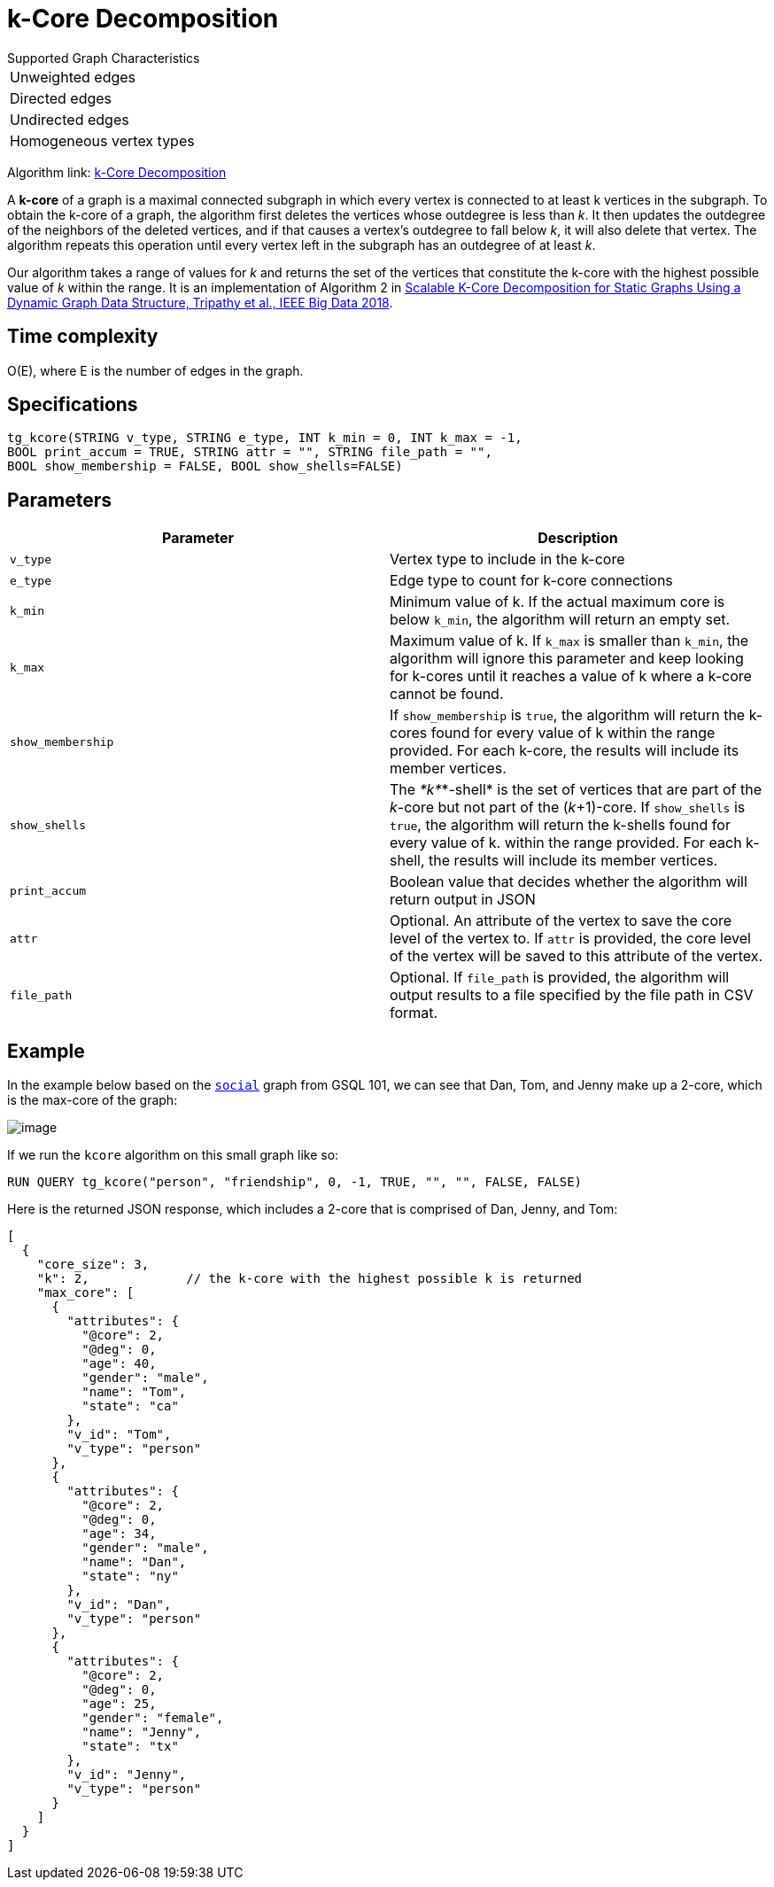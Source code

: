 = k-Core Decomposition

.Supported Graph Characteristics
****
[cols='1']
|===
^|Unweighted edges
^|Directed edges
^|Undirected edges
^|Homogeneous vertex types
|===

Algorithm link: link:https://github.com/tigergraph/gsql-graph-algorithms/tree/master/algorithms/Community/k_core[k-Core Decomposition]

****

A *k-core* of a graph is a maximal connected subgraph in which every vertex is connected to at least k vertices in the subgraph. To obtain the k-core of a graph, the algorithm first deletes the vertices whose outdegree is less than _k_. It then updates the outdegree of the neighbors of the deleted vertices, and if that causes a vertex's outdegree to fall below _k_, it will also delete that vertex. The algorithm repeats this operation until every vertex left in the subgraph has an outdegree of at least _k_.

Our algorithm takes a range of values for _k_ and returns the set of the vertices that constitute the k-core with the highest possible value of _k_ within the range. It is an implementation of Algorithm 2 in https://ieeexplore.ieee.org/document/8622056[Scalable K-Core Decomposition for Static Graphs Using a Dynamic Graph Data Structure, Tripathy et al., IEEE Big Data 2018].

== Time complexity

O(E), where E is the number of edges in the graph.

== Specifications

[source,gsql]
----
tg_kcore(STRING v_type, STRING e_type, INT k_min = 0, INT k_max = -1,
BOOL print_accum = TRUE, STRING attr = "", STRING file_path = "",
BOOL show_membership = FALSE, BOOL show_shells=FALSE)
----

== Parameters

|===
| Parameter | Description

| `v_type`
| Vertex type to include in the k-core

| `e_type`
| Edge type to count for k-core connections

| `k_min`
| Minimum value of k. If the actual maximum core is below `k_min`, the algorithm will return an empty set.

| `k_max`
| Maximum value of k. If `k_max` is smaller than `k_min`, the algorithm will ignore this parameter and keep looking for k-cores until it reaches a value of k where a k-core cannot be found.

| `show_membership`
| If `show_membership` is `true`, the algorithm will return the k-cores found for every value of k within the range provided. For each k-core, the results will include its member vertices.

| `show_shells`
| The _*k*_*-shell* is the set of vertices that are part of the _k_-core but not part of the (_k_+1)-core. If `show_shells` is `true`, the algorithm will return the k-shells found for every value of k. within the range provided. For each k-shell, the results will include its member vertices.

| `print_accum`
| Boolean value that decides whether the algorithm will return output in JSON

| `attr`
| Optional. An attribute of the vertex to save the core level of the vertex to. If `attr` is provided, the core level of the vertex will be saved to this attribute of the vertex.

| `file_path`
| Optional. If `file_path` is provided, the algorithm will output results to a file specified by the file path in CSV format.
|===

== Example

In the example below based on the https://docs.tigergraph.com/start/gsql-101/get-set#GSQL101-DataSet[`social`] graph from GSQL 101, we can see that Dan, Tom, and Jenny make up a 2-core, which is the max-core of the graph:

image::image.png[]

If we run the `kcore` algorithm on this small graph like so:

[source,gsql]
----
RUN QUERY tg_kcore("person", "friendship", 0, -1, TRUE, "", "", FALSE, FALSE)
----

Here is the returned JSON response, which includes a 2-core that is comprised of Dan, Jenny, and Tom:

[source,javascript]
----
[
  {
    "core_size": 3,
    "k": 2,             // the k-core with the highest possible k is returned
    "max_core": [
      {
        "attributes": {
          "@core": 2,
          "@deg": 0,
          "age": 40,
          "gender": "male",
          "name": "Tom",
          "state": "ca"
        },
        "v_id": "Tom",
        "v_type": "person"
      },
      {
        "attributes": {
          "@core": 2,
          "@deg": 0,
          "age": 34,
          "gender": "male",
          "name": "Dan",
          "state": "ny"
        },
        "v_id": "Dan",
        "v_type": "person"
      },
      {
        "attributes": {
          "@core": 2,
          "@deg": 0,
          "age": 25,
          "gender": "female",
          "name": "Jenny",
          "state": "tx"
        },
        "v_id": "Jenny",
        "v_type": "person"
      }
    ]
  }
]
----
